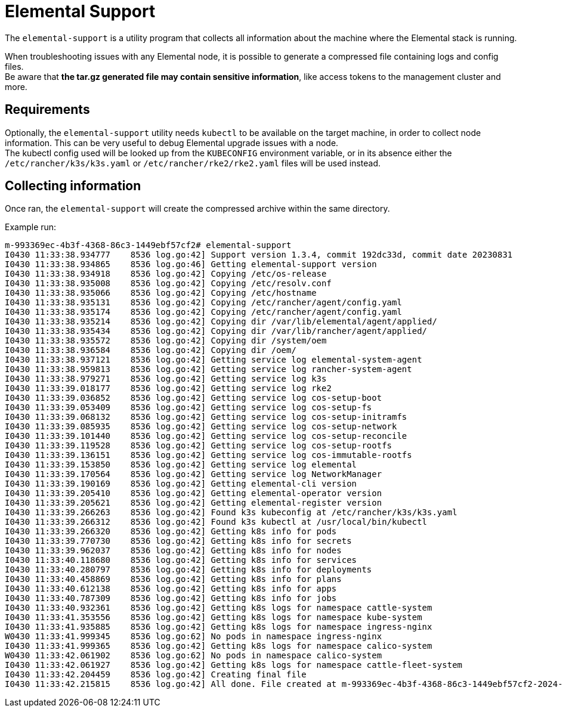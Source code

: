 = Elemental Support

The `elemental-support` is a utility program that collects all information about the machine where the Elemental stack is running.

When troubleshooting issues with any Elemental node, it is possible to generate a compressed file containing logs and config files. +
Be aware that *the tar.gz generated file may contain sensitive information*, like access tokens to the management cluster and more.

== Requirements

Optionally, the `elemental-support` utility needs `kubectl` to be available on the target machine, in order to collect node information. This can be very useful to debug Elemental upgrade issues with a node. +
The kubectl config used will be looked up from the `KUBECONFIG` environment variable, or in its absence either the `/etc/rancher/k3s/k3s.yaml` or `/etc/rancher/rke2/rke2.yaml` files will be used instead.

== Collecting information

Once ran, the `elemental-support` will create the compressed archive within the same directory.

Example run:

[,bash]
----
m-993369ec-4b3f-4368-86c3-1449ebf57cf2# elemental-support
I0430 11:33:38.934777    8536 log.go:42] Support version 1.3.4, commit 192dc33d, commit date 20230831
I0430 11:33:38.934865    8536 log.go:46] Getting elemental-support version
I0430 11:33:38.934918    8536 log.go:42] Copying /etc/os-release
I0430 11:33:38.935008    8536 log.go:42] Copying /etc/resolv.conf
I0430 11:33:38.935066    8536 log.go:42] Copying /etc/hostname
I0430 11:33:38.935131    8536 log.go:42] Copying /etc/rancher/agent/config.yaml
I0430 11:33:38.935174    8536 log.go:42] Copying /etc/rancher/agent/config.yaml
I0430 11:33:38.935214    8536 log.go:42] Copying dir /var/lib/elemental/agent/applied/
I0430 11:33:38.935434    8536 log.go:42] Copying dir /var/lib/rancher/agent/applied/
I0430 11:33:38.935572    8536 log.go:42] Copying dir /system/oem
I0430 11:33:38.936584    8536 log.go:42] Copying dir /oem/
I0430 11:33:38.937121    8536 log.go:42] Getting service log elemental-system-agent
I0430 11:33:38.959813    8536 log.go:42] Getting service log rancher-system-agent
I0430 11:33:38.979271    8536 log.go:42] Getting service log k3s
I0430 11:33:39.018177    8536 log.go:42] Getting service log rke2
I0430 11:33:39.036852    8536 log.go:42] Getting service log cos-setup-boot
I0430 11:33:39.053409    8536 log.go:42] Getting service log cos-setup-fs
I0430 11:33:39.068132    8536 log.go:42] Getting service log cos-setup-initramfs
I0430 11:33:39.085935    8536 log.go:42] Getting service log cos-setup-network
I0430 11:33:39.101440    8536 log.go:42] Getting service log cos-setup-reconcile
I0430 11:33:39.119528    8536 log.go:42] Getting service log cos-setup-rootfs
I0430 11:33:39.136151    8536 log.go:42] Getting service log cos-immutable-rootfs
I0430 11:33:39.153850    8536 log.go:42] Getting service log elemental
I0430 11:33:39.170564    8536 log.go:42] Getting service log NetworkManager
I0430 11:33:39.190169    8536 log.go:42] Getting elemental-cli version
I0430 11:33:39.205410    8536 log.go:42] Getting elemental-operator version
I0430 11:33:39.205621    8536 log.go:42] Getting elemental-register version
I0430 11:33:39.266263    8536 log.go:42] Found k3s kubeconfig at /etc/rancher/k3s/k3s.yaml
I0430 11:33:39.266312    8536 log.go:42] Found k3s kubectl at /usr/local/bin/kubectl
I0430 11:33:39.266320    8536 log.go:42] Getting k8s info for pods
I0430 11:33:39.770730    8536 log.go:42] Getting k8s info for secrets
I0430 11:33:39.962037    8536 log.go:42] Getting k8s info for nodes
I0430 11:33:40.118680    8536 log.go:42] Getting k8s info for services
I0430 11:33:40.280797    8536 log.go:42] Getting k8s info for deployments
I0430 11:33:40.458869    8536 log.go:42] Getting k8s info for plans
I0430 11:33:40.612138    8536 log.go:42] Getting k8s info for apps
I0430 11:33:40.787309    8536 log.go:42] Getting k8s info for jobs
I0430 11:33:40.932361    8536 log.go:42] Getting k8s logs for namespace cattle-system
I0430 11:33:41.353556    8536 log.go:42] Getting k8s logs for namespace kube-system
I0430 11:33:41.935885    8536 log.go:42] Getting k8s logs for namespace ingress-nginx
W0430 11:33:41.999345    8536 log.go:62] No pods in namespace ingress-nginx
I0430 11:33:41.999365    8536 log.go:42] Getting k8s logs for namespace calico-system
W0430 11:33:42.061902    8536 log.go:62] No pods in namespace calico-system
I0430 11:33:42.061927    8536 log.go:42] Getting k8s logs for namespace cattle-fleet-system
I0430 11:33:42.204459    8536 log.go:42] Creating final file
I0430 11:33:42.215815    8536 log.go:42] All done. File created at m-993369ec-4b3f-4368-86c3-1449ebf57cf2-2024-04-30T113342Z.tar.gz
----
